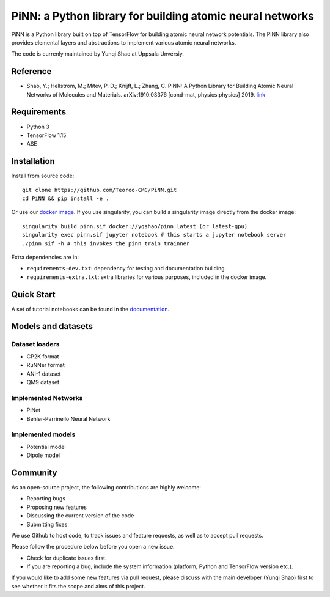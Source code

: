 ==========================================================
PiNN: a Python library for building atomic neural networks
==========================================================

.. image:: https://img.shields.io/circleci/build/github/Teoroo-CMC/PiNN/master.svg?style=flat-square&token=dd8894015481e2f87675a340fbfa712c94d69e8f
   :target: https://circleci.com/gh/Teoroo-CMC/PiNN/tree/master
	     
.. image:: https://img.shields.io/codecov/c/github/Teoroo-CMC/PiNN/master.svg?style=flat-square
   :target: https://codecov.io/gh/Teoroo-CMC/PiNN/branch/master

.. image:: https://img.shields.io/docker/cloud/build/yqshao/pinn.svg?style=flat-square
   :target: https://cloud.docker.com/repository/docker/yqshao/pinn

.. image:: https://readthedocs.org/projects/teoroo-pinn/badge/?version=latest&style=flat-square
   :target: https://teoroo-pinn.readthedocs.io/en/latest/?badge=latest
      
PiNN is a Python library built on top of TensorFlow for building
atomic neural network potentials. The PiNN library also provides
elemental layers and abstractions to implement various atomic neural
networks.

The code is currenly maintained by Yunqi Shao at Uppsala Unversiy.

Reference
=========
- Shao, Y.; Hellström, M.; Mitev, P. D.; Knijff, L.; Zhang, C. PiNN: A
  Python Library for Building Atomic Neural Networks of Molecules and
  Materials. arXiv:1910.03376 [cond-mat, physics:physics] 2019. `link
  <http://arxiv.org/abs/1910.03376>`_

Requirements
============
- Python 3
- TensorFlow 1.15
- ASE

Installation
============

Install from source code::

  git clone https://github.com/Teoroo-CMC/PiNN.git
  cd PiNN && pip install -e .

Or use our `docker
image <https://cloud.docker.com/repository/docker/yqshao/pinn/tags>`_. If
you use singularity, you can build a singularity image directly from
the docker image::

  singularity build pinn.sif docker://yqshao/pinn:latest (or latest-gpu)
  singularity exec pinn.sif jupyter notebook # this starts a jupyter notebook server
  ./pinn.sif -h # this invokes the pinn_train trainner

Extra dependencies are in:

- ``requirements-dev.txt``: dependency for testing and documentation building.
- ``requirements-extra.txt``: extra libraries for various purposes, included in the docker image.
  
Quick Start
===========
A set of tutorial notebooks can be found in the `documentation <https://teoroo-pinn.readthedocs.io/en/latest>`_.

Models and datasets
===================

Dataset loaders
---------------
- CP2K format
- RuNNer format
- ANI-1 dataset
- QM9 dataset

Implemented Networks
--------------------
- PiNet
- Behler-Parrinello Neural Network  

Implemented models
------------------
- Potential model
- Dipole model  

Community
=========
As an open-source project, the following contributions are highly welcome:

- Reporting bugs
- Proposing new features
- Discussing the current version of the code
- Submitting fixes

We use Github to host code, to track issues and feature requests, as well
as to accept pull requests. 

Please follow the procedure below before you open a new issue.

- Check for duplicate issues first.
- If you are reporting a bug, include the system information
  (platform, Python and TensorFlow version etc.).

If you would like to add some new features via pull request, please
discuss with the main developer (Yunqi Shao) first to see whether it
fits the scope and aims of this project.
